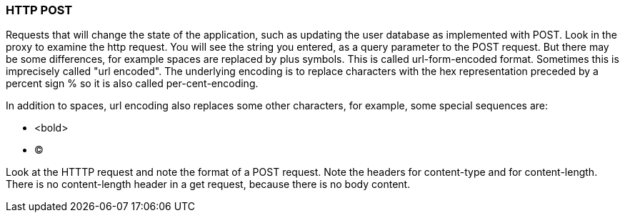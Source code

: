 === HTTP POST
Requests that will change the state of the application, such as
updating the user database as implemented with POST.
Look in the proxy to examine the http request.
You will see the  string you entered, as a query parameter
to the POST request.
But there may be some differences, for example spaces are replaced
by plus symbols. This is called url-form-encoded format.
Sometimes this is imprecisely called "url encoded".
The underlying encoding is to replace characters
with the hex representation preceded by a percent sign %
so it is also called per-cent-encoding.

In addition to spaces, url encoding also replaces
some other characters, for example, some special sequences
are:

* <bold>
* &copy;

Look at the HTTTP request and note the format of a POST
request. Note the headers for content-type and for
content-length. There is no content-length header in a get request,
because there is no body content.


